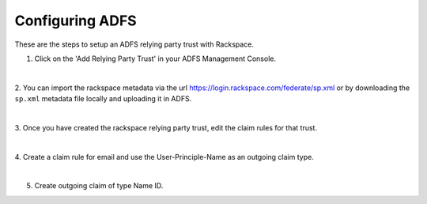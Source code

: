 .. _adfs-setup-ug:

================
Configuring ADFS
================

These are the steps to setup an ADFS relying party trust with Rackspace.

1. Click on the 'Add Relying Party Trust' in your ADFS Management Console.

.. image:: adfs_1_add_trust.png

|

2. You can import the rackspace metadata via the url
`https://login.rackspace.com/federate/sp.xml
<https:login.rackspace.com/federate/sp.xml>`_ or by downloading the
``sp.xml`` metadata file locally and uploading it in ADFS.

.. image:: ADFS_step_2.png

|

3. Once you have created the rackspace relying party trust, edit the claim
rules for that trust.

.. image:: ADFS_Step4_edited.png

|

4. Create a claim rule for email and use the User-Principle-Name as an outgoing
claim type.

.. image:: email.png

|

5. Create outgoing claim of type Name ID.

.. image:: name_id.png
